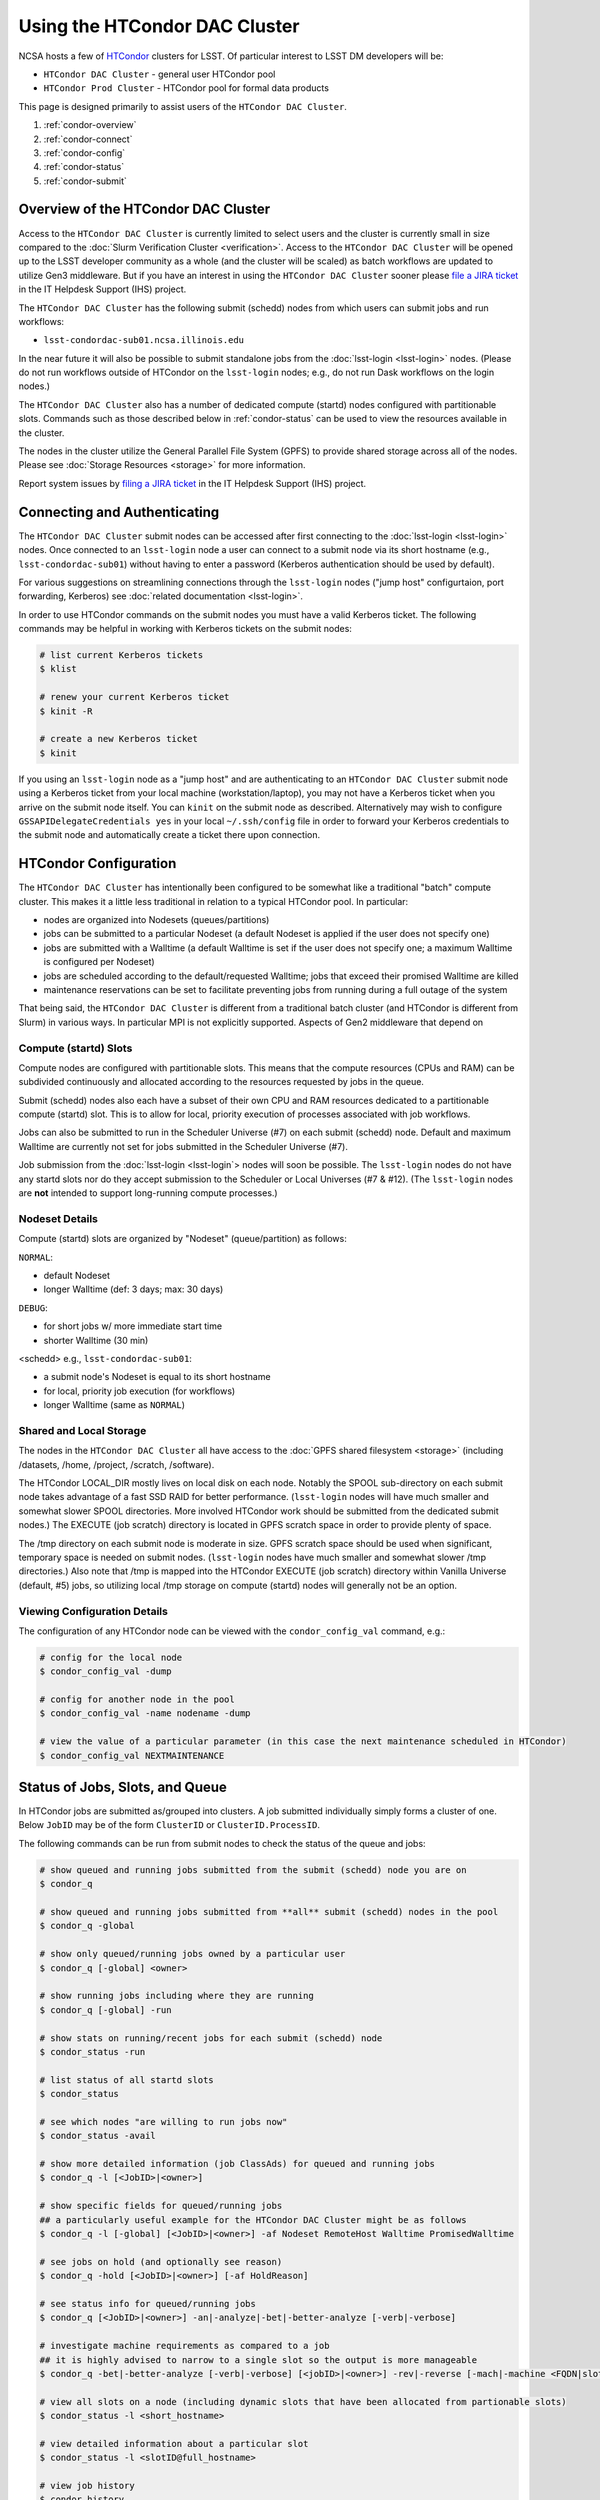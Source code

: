 ###################################################################
Using the HTCondor DAC Cluster
###################################################################

NCSA hosts a few of `HTCondor <https://research.cs.wisc.edu/htcondor/>`_ clusters for LSST. Of particular interest to LSST DM developers will be:

- ``HTCondor DAC Cluster`` - general user HTCondor pool
- ``HTCondor Prod Cluster`` - HTCondor pool for formal data products

This page is designed primarily to assist users of the ``HTCondor DAC Cluster``.

#. :ref:`condor-overview`
#. :ref:`condor-connect`
#. :ref:`condor-config`
#. :ref:`condor-status`
#. :ref:`condor-submit`


.. _condor-overview:

Overview of the HTCondor DAC Cluster
====================================

Access to the ``HTCondor DAC Cluster`` is currently limited to select users and the cluster is currently small in size compared to the :doc:`Slurm Verification Cluster <verification>`. Access to the ``HTCondor DAC Cluster`` will be opened up to the LSST developer community as a whole (and the cluster will be scaled) as batch workflows are updated to utilize Gen3 middleware. But if you have an interest in using the ``HTCondor DAC Cluster`` sooner please `file a JIRA ticket <https://jira.lsstcorp.org/secure/CreateIssueDetails!init.jspa?pid=12200&issuetype=10901&priority=10000&customfield_12211=12223&components=14213>`_ in the IT Helpdesk Support (IHS) project.

The ``HTCondor DAC Cluster`` has the following submit (schedd) nodes from which users can submit jobs and run workflows:

- ``lsst-condordac-sub01.ncsa.illinois.edu``

In the near future it will also be possible to submit standalone jobs from the :doc:`lsst-login <lsst-login>` nodes. (Please do not run workflows outside of HTCondor on the ``lsst-login`` nodes; e.g., do not run Dask workflows on the login nodes.)

The ``HTCondor DAC Cluster`` also has a number of dedicated compute (startd) nodes configured with partitionable slots. Commands such as those described below in :ref:`condor-status` can be used to view the resources available in the cluster.

The nodes in the cluster utilize the General Parallel File System (GPFS) to provide shared storage across all of the nodes. Please see :doc:`Storage Resources <storage>` for more information.

Report system issues by `filing a JIRA ticket <https://jira.lsstcorp.org/secure/CreateIssueDetails!init.jspa?pid=12200&issuetype=10901&priority=10000&customfield_12211=12223&components=14205>`_ in the IT Helpdesk Support (IHS) project.


.. _condor-connect:

Connecting and Authenticating
=============================

The ``HTCondor DAC Cluster`` submit nodes can be accessed after first connecting to the :doc:`lsst-login <lsst-login>` nodes. Once connected to an ``lsst-login`` node a user can connect to a submit node via its short hostname (e.g., ``lsst-condordac-sub01``) without having to enter a password (Kerberos authentication should be used by default).

For various suggestions on streamlining connections through the ``lsst-login`` nodes ("jump host" configurtaion, port forwarding, Kerberos) see :doc:`related documentation <lsst-login>`.

In order to use HTCondor commands on the submit nodes you must have a valid Kerberos ticket. The following commands may be helpful in working with Kerberos tickets on the submit nodes:

.. code-block:: text

    # list current Kerberos tickets
    $ klist

    # renew your current Kerberos ticket
    $ kinit -R

    # create a new Kerberos ticket
    $ kinit

If you using an ``lsst-login`` node as a "jump host" and are authenticating to an ``HTCondor DAC Cluster`` submit node using a Kerberos ticket from your local machine (workstation/laptop), you may not have a Kerberos ticket when you arrive on the submit node itself. You can ``kinit`` on the submit node as described. Alternatively may wish to configure ``GSSAPIDelegateCredentials yes`` in your local ``~/.ssh/config`` file in order to forward your Kerberos credentials to the submit node and automatically create a ticket there upon connection.


.. _condor-config:

HTCondor Configuration
======================

The ``HTCondor DAC Cluster`` has intentionally been configured to be somewhat like a traditional "batch" compute cluster. This makes it a little less traditional in relation to a typical HTCondor pool. In particular:

- nodes are organized into Nodesets (queues/partitions)
- jobs can be submitted to a particular Nodeset (a default Nodeset is applied if the user does not specify one)
- jobs are submitted with a Walltime (a default Walltime is set if the user does not specify one; a maximum Walltime is configured per Nodeset)
- jobs are scheduled according to the default/requested Walltime; jobs that exceed their promised Walltime are killed
- maintenance reservations can be set to facilitate preventing jobs from running during a full outage of the system

That being said, the ``HTCondor DAC Cluster`` is different from a traditional batch cluster (and HTCondor is different from Slurm) in various ways. In particular MPI is not explicitly supported. Aspects of Gen2 middleware that depend on 

Compute (startd) Slots
----------------------

Compute nodes are configured with partitionable slots. This means that the compute resources (CPUs and RAM) can be subdivided continuously and allocated according to the resources requested by jobs in the queue.

Submit (schedd) nodes also each have a subset of their own CPU and RAM resources dedicated to a partitionable compute (startd) slot. This is to allow for local, priority execution of processes associated with job workflows.

Jobs can also be submitted to run in the Scheduler Universe (#7) on each submit (schedd) node. Default and maximum Walltime are currently not set for jobs submitted in the Scheduler Universe (#7).

Job submission from the :doc:`lsst-login <lsst-login`> nodes will soon be possible. The ``lsst-login`` nodes do not have any startd slots nor do they accept submission to the Scheduler or Local Universes (#7 & #12). (The ``lsst-login`` nodes are **not** intended to support long-running compute processes.)

Nodeset Details
---------------

Compute (startd) slots are organized by "Nodeset" (queue/partition) as follows:

``NORMAL``:

- default Nodeset
- longer Walltime (def: 3 days; max: 30 days)

``DEBUG``:

- for short jobs w/ more immediate start time
- shorter Walltime (30 min)

<schedd> e.g., ``lsst-condordac-sub01``:

- a submit node's Nodeset is equal to its short hostname
- for local, priority job execution (for workflows)
- longer Walltime (same as ``NORMAL``)

Shared and Local Storage
------------------------

The nodes in the ``HTCondor DAC Cluster`` all have access to the :doc:`GPFS shared filesystem <storage>` (including /datasets, /home, /project, /scratch, /software).

The HTCondor LOCAL_DIR mostly lives on local disk on each node. Notably the SPOOL sub-directory on each submit node takes advantage of a fast SSD RAID for better performance. (``lsst-login`` nodes will have much smaller and somewhat slower SPOOL directories. More involved HTCondor work should be submitted from the dedicated submit nodes.) The EXECUTE (job scratch) directory is located in GPFS scratch space in order to provide plenty of space.

The /tmp directory on each submit node is moderate in size. GPFS scratch space should be used when significant, temporary space is needed on submit nodes. (``lsst-login`` nodes have much smaller and somewhat slower /tmp directories.) Also note that /tmp is mapped into the HTCondor EXECUTE (job scratch) directory within Vanilla Universe (default, #5) jobs, so utilizing local /tmp storage on compute (startd) nodes will generally not be an option.

Viewing Configuration Details
-----------------------------

The configuration of any HTCondor node can be viewed with the ``condor_config_val`` command, e.g.:

.. code-block:: text

    # config for the local node
    $ condor_config_val -dump

    # config for another node in the pool
    $ condor_config_val -name nodename -dump

    # view the value of a particular parameter (in this case the next maintenance scheduled in HTCondor)
    $ condor_config_val NEXTMAINTENANCE


.. _condor-status:

Status of Jobs, Slots, and Queue
================================

In HTCondor jobs are submitted as/grouped into clusters. A job submitted individually simply forms a cluster of one. Below ``JobID`` may be of the form ``ClusterID`` or ``ClusterID.ProcessID``.

The following commands can be run from submit nodes to check the status of the queue and jobs:

.. code-block:: text

    # show queued and running jobs submitted from the submit (schedd) node you are on
    $ condor_q

    # show queued and running jobs submitted from **all** submit (schedd) nodes in the pool
    $ condor_q -global

    # show only queued/running jobs owned by a particular user
    $ condor_q [-global] <owner>

    # show running jobs including where they are running
    $ condor_q [-global] -run

    # show stats on running/recent jobs for each submit (schedd) node
    $ condor_status -run

    # list status of all startd slots
    $ condor_status

    # see which nodes "are willing to run jobs now"
    $ condor_status -avail

    # show more detailed information (job ClassAds) for queued and running jobs
    $ condor_q -l [<JobID>|<owner>]

    # show specific fields for queued/running jobs
    ## a particularly useful example for the HTCondor DAC Cluster might be as follows
    $ condor_q -l [-global] [<JobID>|<owner>] -af Nodeset RemoteHost Walltime PromisedWalltime

    # see jobs on hold (and optionally see reason)
    $ condor_q -hold [<JobID>|<owner>] [-af HoldReason]

    # see status info for queued/running jobs
    $ condor_q [<JobID>|<owner>] -an|-analyze|-bet|-better-analyze [-verb|-verbose]

    # investigate machine requirements as compared to a job
    ## it is highly advised to narrow to a single slot so the output is more manageable
    $ condor_q -bet|-better-analyze [-verb|-verbose] [<jobID>|<owner>] -rev|-reverse [-mach|-machine <FQDN|slotname>]
 
    # view all slots on a node (including dynamic slots that have been allocated from partionable slots)
    $ condor_status -l <short_hostname>

    # view detailed information about a particular slot
    $ condor_status -l <slotID@full_hostname>

    # view job history
    $ condor_history


.. _condor-submit:

Job Submission
==============

Jobs can be submitted with the ``condor_submit`` command. ``man condor_submit`` provides detailed information and there are many tutorials available on the web. But we can provide some very basic usage here.

Details of the job request are usually provided in a "submit description file". Here this file will be called ``job.submit``. Our other submission materials will be an executable script (`test.sh``) and an input file (``test.in``). These look like this:

.. code-block:: text

    # contents of "job.submit" file

    executable = test.sh
    arguments = test.in 20 $(ClusterId).$(ProcId)
    log = job.log.$(ClusterId).$(ProcId)
    output = job.out.$(ClusterId).$(ProcId)
    error = job.err.$(ClusterId).$(ProcId)
    request_cpus = 1
    request_memory = 1G
    queue 1

    # contents of "test.sh" file
    INPUT=$1
    SLEEP=$2
    JOBID=$3

    cat $INPUT
    hostname
    date
    echo "JobID = $JOBID"
    echo "sleeping $SLEEP"
    sleep $SLEEP
    date

    # contents of "test.in" file
    this is my input

The above job description file could be used in job submission as follows:

.. code-block:: text

    $ condor_submit job.submit

This would result in a job being queued and (hopefully) running. In this case it ran with JobID = 63.0 and resulted with an output file ``job.out.63.0`` with the following contents:

.. code-block:: text

    # contents of job.out.63.0
    this is my input
    lsst-verify-worker40
    Tue Apr 14 11:53:31 CDT 2020
    JobID = 63.0
    sleeping 20
    Tue Apr 14 11:53:52 CDT 2020

It also produced a ``job.err.63.0`` file (empty) and a ``job.log.63.0`` file (containing detailed information from HTCondor about the job's lifecycle and resource utilization).

Elements from the job description file can also generally be specified at the command line instead. For instance, if we were to omit ``queue 1`` from the above job description file, the job could still be submitted as follows:

.. code-block:: text

    $ condor_submit job.submit -queue 1

Again, ``man condor_submit`` offers more detailed information on this.

Nodeset and Walltime
--------------------

In the ``HTCondor DAC Cluster`` there are two additional custom parameters that a user might want to specify for their jobs:

``Nodeset``: By default ``NORMAL`` is used but this can be explicitly specified or overridden at submission. Available Nodesets are discussed in above in :ref:`condor-config`.

``Walltime``: Request a Walltime in seconds. Default and maximum Walltimes for each Nodeset are also discussed above.

These would be specified in a job description file as follows:

.. code-block:: text

    ...
    +Nodeset="DEBUG"
    +Walltime=600
    ...

The above submits to the ``DEBUG`` Nodeset with a Walltime of 600 seconds.

Or at the command line:

.. code-block:: text

    $ condor_submit job.submit -append '+Nodeset="lsst-condordac-sub01"' -append '+Walltime=7200'

The above submits to the ``lsst-condordac-sub01`` Nodeset (that is, the partitionable slot local to that submit node) with a Walltime of 7200 seconds.

SSH to Running Job
------------------

It is possible to SSH into the allocated slot of a running job as follows:

.. code-block:: text

    $ condor_ssh_to_job <JobID>

Interactive Job
---------------

An interactive (SSH only) job can be requested as follows:

.. code-block:: text

    $ condor_submit -i
    Submitting job(s).
    1 job(s) submitted to cluster 85.
    Welcome to slot1_1@lsst-verify-worker40.ncsa.illinois.edu!
    You will be logged out after 7200 seconds of inactivity.

Note that the automatic logout after inactivity is in addition to our Walltime enforcement. That is, your job may still hit its promised Walltime and be killed even without even reaching an inactive state.

Additional resources could be requested as follows:

.. code-block:: text

    # contents of simple submit description file "int.submit"
    request_cpus = 4
    request_memory = 16G
    queue 1

    # job submission command
    $ condor_submit -i int.submit
    ...

Note that it **should** be possible to request additional resources at the command line as follows:

.. code-block:: text

    $ condor_submit -i request_cpus=4 request_memory=16G

But currently request_memory will not be honored (request_cpus is honored).
